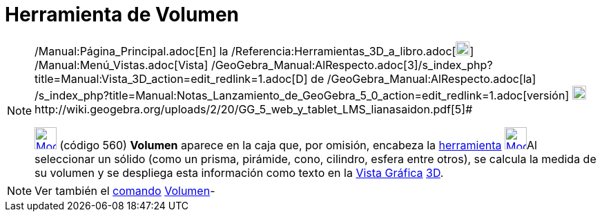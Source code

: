 = Herramienta de Volumen
:page-en: tools/Volume_Tool
ifdef::env-github[:imagesdir: /es/modules/ROOT/assets/images]

[NOTE]
====

[.small]#http://wiki.geogebra.org/uploads/2/20/GG_5_web_y_tablet_LMS_lianasaidon.pdf[image:20px-GGb5.png[GGb5.png,width=20,height=18]]
/Manual:Página_Principal.adoc[En] la /Referencia:Herramientas_3D_a_libro.adoc[image:20px-Menu_view_graphics3D.png[Menu
view graphics3D.png,width=20,height=20]] /Manual:Menú_Vistas.adoc[Vista]
/GeoGebra_Manual:AlRespecto.adoc[3]/s_index_php?title=Manual:Vista_3D_action=edit_redlink=1.adoc[[.kcode]#D#] de
/GeoGebra_Manual:AlRespecto.adoc[la]
/s_index_php?title=Manual:Notas_Lanzamiento_de_GeoGebra_5_0_action=edit_redlink=1.adoc[versión]
http://wiki.geogebra.org/uploads/a/a4/Gu%C3%ADa_Tablets%25Win_8_.pdf[image:20px-View-graphics3D24.png[View-graphics3D24.png,width=20,height=20]]http://wiki.geogebra.org/uploads/2/20/GG_5_web_y_tablet_LMS_lianasaidon.pdf[5]#

xref:/tools/Ángulo.adoc[image:32px-Mode_volume.svg.png[Mode volume.svg,width=32,height=32]] (código 560) *Volumen*
aparece en la caja que, por omisión, encabeza la xref:/Herramientas.adoc[herramienta]
xref:/Herramientas_Gráficas.adoc[image:32px-Mode_angle.svg.png[Mode angle.svg,width=32,height=32]]Al seleccionar un
sólido (como un prisma, pirámide, cono, cilindro, esfera entre otros), se calcula la medida de su volumen y se despliega
esta información como texto en la xref:/Vista_Gráfica.adoc[Vista Gráfica] xref:/Vista_3D.adoc[3D].

====

[NOTE]
====

Ver también el xref:/Comandos.adoc[comando] xref:/commands/Volumen.adoc[Volumen]-

====
